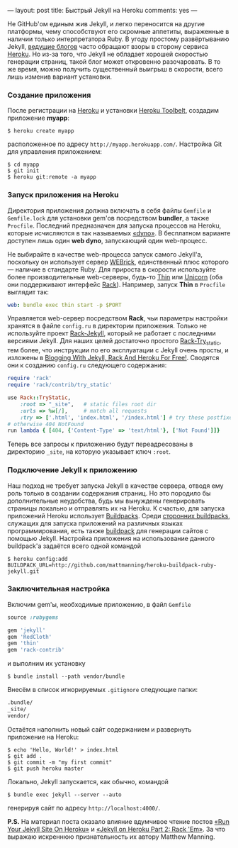 ---
layout:   post
title:    Быстрый Jekyll на Heroku
comments: yes
---

Не GitHub'ом единым жив Jekyll, и легко переносится на другие
платформы, чему способствуют его скромные аппетиты, выраженные в
наличии только интерпретатора Ruby. В угоду простому развёртыванию
Jekyll, [[http://www.juev.ru/2012/03/09/heroku/][ведущие блогов]] часто обращают взоры в сторону сервиса [[http://www.heroku.com/][Heroku]].
Но из-за того, что Jekyll не обладает хорошей скоростью генерации
страниц, такой блог может откровенно разочаровать. В то же время,
можно получить существенный выигрыш в скорости, всего лишь изменив
вариант установки.

#+html: <!--more-->

*** Создание приложения

После регистрации на [[http://www.heroku.com/][Heroku]] и установки [[https://toolbelt.heroku.com/][Heroku Toolbelt]], создадим
приложение *myapp*:
#+begin_src console
$ heroku create myapp
#+end_src
расположенное по адресу =http://myapp.herokuapp.com/=. Настройка Git
для управления приложением:
#+begin_src console
$ cd myapp
$ git init
$ heroku git:remote -a myapp
#+end_src

*** Запуск приложения на Heroku

Директория приложения должна включать в себя файлы =Gemfile= и
=Gemfile.lock= для установки gem'ов посредством *bundler*, а также
=Procfile=. Последний предназначен для запуска процессов на Heroku,
которые исчисляются в так называемых [[https://devcenter.heroku.com/articles/dynos][\laquo{}dyno\raquo{}]]. В бесплатном варианте
доступен лишь один *web dyno*, запускающий один web-процесс.

Не выбирайте в качестве web-процесса запуск самого Jekyll'а, поскольку
он использует сервер [[http://ru.wikipedia.org/wiki/WEBrick][WEBrick]], единственный плюс которого --- наличие в
стандарте Ruby. Для прироста в скорости используйте более
производительные web-серверы, будь-то [[http://code.macournoyer.com/thin/][Thin]] или [[http://unicorn.bogomips.org/][Unicorn]] (оба они
поддерживают интерфейс [[http://en.wikipedia.org/wiki/Rack_(web_server_interface)][Rack]]). Например, запуск *Thin* в =Procfile=
выглядит так:
#+begin_src yaml
web: bundle exec thin start -p $PORT
#+end_src
Управляется web-сервер посредством *Rack*, чьи параметры настройки
хранятся в файле =config.ru= в директории приложения. Только не
используйте проект [[https://github.com/bry4n/rack-jekyll][Rack-Jekyll]], который не работает с последними
версиями Jekyll. Для наших целей достаточно простого [[https://github.com/gmarik/rack-try_static][Rack-Try_static]],
тем более, что инструкции по его эксплуатации с Jekyll очень просты, и
изложены в [[http://gmarik.info/blog/2010/05/10/blogging-with-jekyll-and-heroku-for-free][Blogging With Jekyll, Rack And Heroku For Free!]]. Сводятся
они к созданию =config.ru= следующего содержания:
#+begin_src ruby
require 'rack'
require 'rack/contrib/try_static'

use Rack::TryStatic,
    :root => "_site",   # static files root dir
    :urls => %w[/],     # match all requests
    :try => ['.html', 'index.html', '/index.html'] # try these postfixes sequentially
# otherwise 404 NotFound
run lambda { [404, {'Content-Type' => 'text/html'}, ['Not Found']]}
#+end_src
Теперь все запросы к приложению будут переадресованы в директорию
=_site=, на которую указывает ключ =:root=.

*** Подключение Jekyll к приложению

Наш подход не требует запуска Jekyll в качестве сервера, отводя ему
роль только в создании содержания страниц. Но это породило бы
дополнительные неудобства, будь мы вынуждены генерировать страницы
локально и отправлять их на Heroku. К счастью, для запуска приложений
Heroku использует [[https://devcenter.heroku.com/articles/buildpacks][Buildpacks]]. Среди [[https://devcenter.heroku.com/articles/third-party-buildpacks][сторонних buildpacks]], служащих для
запуска приложений на различных языках программирования, есть также
[[https://github.com/mattmanning/heroku-buildpack-ruby-jekyll][buildpack]] для генерации сайтов с помощью Jekyll. Настройка приложения
на использование данного buildpack'а задаётся всего одной командой
#+begin_src console
$ heroku config:add BUILDPACK_URL=http://github.com/mattmanning/heroku-buildpack-ruby-jekyll.git
#+end_src

*** Заключительная настройка

Включим gem'ы, необходимые приложению, в файл =Gemfile=
#+begin_src ruby
source :rubygems

gem 'jekyll'
gem 'RedCloth'
gem 'thin'
gem 'rack-contrib'
#+end_src
и выполним их установку
#+begin_src console
$ bundle install --path vendor/bundle
#+end_src
Внесём в список игнорируемых =.gitignore= следующие папки:
#+begin_src sh
.bundle/
_site/
vendor/
#+end_src
Остаётся наполнить новый сайт содержанием и развернуть приложение на
Heroku:
#+begin_src console
$ echo 'Hello, World!' > index.html
$ git add .
$ git commit -m "my first commit"
$ git push heroku master
#+end_src

Локально, Jekyll запускается, как обычно, командой
#+begin_src console
$ bundle exec jekyll --server --auto
#+end_src
генерируя сайт по адресу =http://localhost:4000/=.

*P.S.* На материал поста оказало влияние вдумчивое чтение постов
[[http://mwmanning.com/2011/11/29/Run-Your-Jekyll-Site-On-Heroku.html][\laquo{}Run Your Jekyll Site On Heroku\raquo{}]] и [[http://mwmanning.com/2011/12/04/Jekyll-on-Heroku-Part-2.html][\laquo{}Jekyll on Heroku Part 2:
Rack 'Em\raquo{}]]. За что выражаю искреннюю признательность их автору
Matthew Manning.
